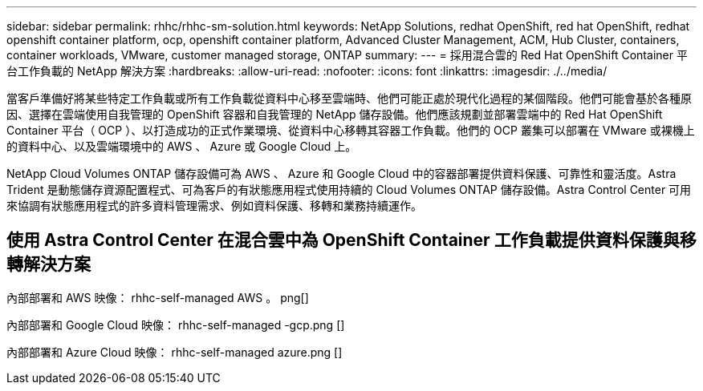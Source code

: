 ---
sidebar: sidebar 
permalink: rhhc/rhhc-sm-solution.html 
keywords: NetApp Solutions, redhat OpenShift, red hat OpenShift, redhat openshift container platform, ocp, openshift container platform, Advanced Cluster Management, ACM, Hub Cluster, containers, container workloads, VMware, customer managed storage, ONTAP 
summary:  
---
= 採用混合雲的 Red Hat OpenShift Container 平台工作負載的 NetApp 解決方案
:hardbreaks:
:allow-uri-read: 
:nofooter: 
:icons: font
:linkattrs: 
:imagesdir: ./../media/


[role="lead"]
當客戶準備好將某些特定工作負載或所有工作負載從資料中心移至雲端時、他們可能正處於現代化過程的某個階段。他們可能會基於各種原因、選擇在雲端使用自我管理的 OpenShift 容器和自我管理的 NetApp 儲存設備。他們應該規劃並部署雲端中的 Red Hat OpenShift Container 平台（ OCP ）、以打造成功的正式作業環境、從資料中心移轉其容器工作負載。他們的 OCP 叢集可以部署在 VMware 或裸機上的資料中心、以及雲端環境中的 AWS 、 Azure 或 Google Cloud 上。

NetApp Cloud Volumes ONTAP 儲存設備可為 AWS 、 Azure 和 Google Cloud 中的容器部署提供資料保護、可靠性和靈活度。Astra Trident 是動態儲存資源配置程式、可為客戶的有狀態應用程式使用持續的 Cloud Volumes ONTAP 儲存設備。Astra Control Center 可用來協調有狀態應用程式的許多資料管理需求、例如資料保護、移轉和業務持續運作。



== 使用 Astra Control Center 在混合雲中為 OpenShift Container 工作負載提供資料保護與移轉解決方案

內部部署和 AWS 映像： rhhc-self-managed AWS 。 png[]

內部部署和 Google Cloud 映像： rhhc-self-managed -gcp.png []

內部部署和 Azure Cloud 映像： rhhc-self-managed azure.png []
